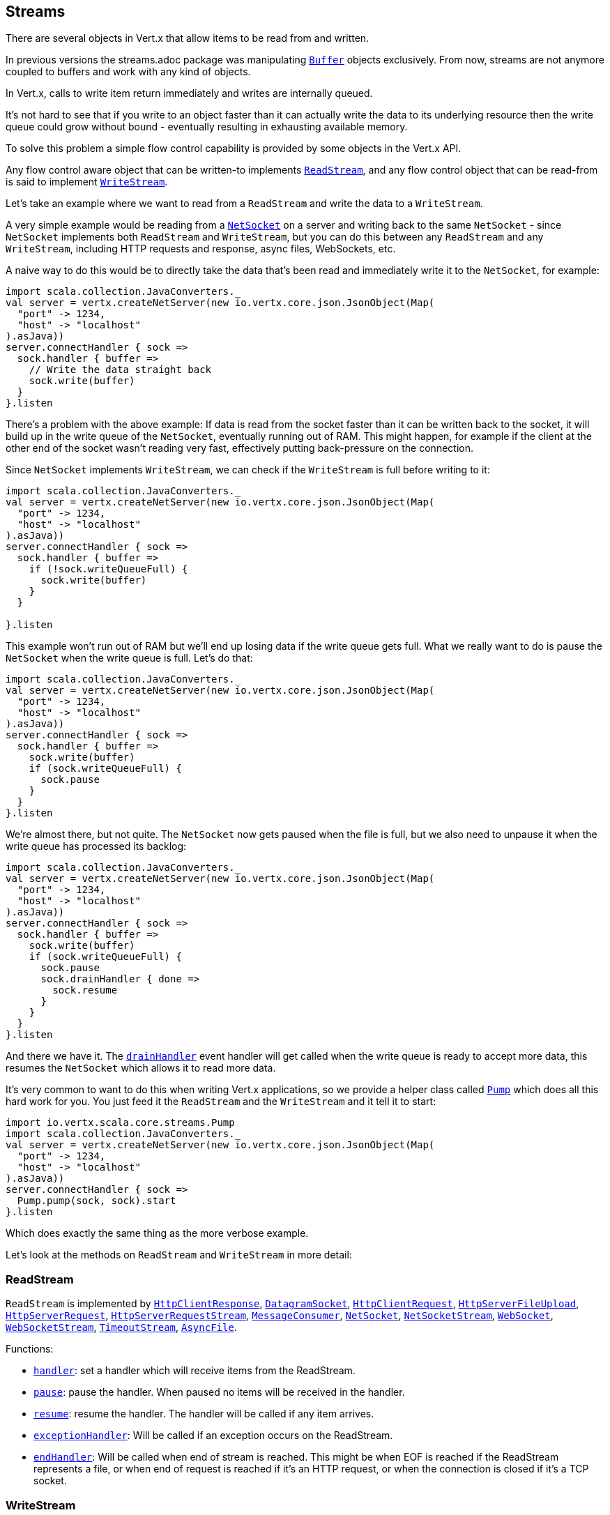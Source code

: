 == Streams

There are several objects in Vert.x that allow items to be read from and written.

In previous versions the streams.adoc package was manipulating `link:scaladocs/io/vertx/scala/core/buffer/Buffer.html[Buffer]`
objects exclusively. From now, streams are not anymore coupled to buffers and work with any kind of objects.

In Vert.x, calls to write item return immediately and writes are internally queued.

It's not hard to see that if you write to an object faster than it can actually write the data to
its underlying resource then the write queue could grow without bound - eventually resulting in
exhausting available memory.

To solve this problem a simple flow control capability is provided by some objects in the Vert.x API.

Any flow control aware object that can be written-to implements `link:scaladocs/io/vertx/scala/core/streams/ReadStream.html[ReadStream]`,
and any flow control object that can be read-from is said to implement `link:scaladocs/io/vertx/scala/core/streams/WriteStream.html[WriteStream]`.

Let's take an example where we want to read from a `ReadStream` and write the data to a `WriteStream`.

A very simple example would be reading from a `link:scaladocs/io/vertx/scala/core/net/NetSocket.html[NetSocket]` on a server and writing back to the
same `NetSocket` - since `NetSocket` implements both `ReadStream` and `WriteStream`, but you can
do this between any `ReadStream` and any `WriteStream`, including HTTP requests and response,
async files, WebSockets, etc.

A naive way to do this would be to directly take the data that's been read and immediately write it
to the `NetSocket`, for example:

[source,scala]
----
import scala.collection.JavaConverters._
val server = vertx.createNetServer(new io.vertx.core.json.JsonObject(Map(
  "port" -> 1234,
  "host" -> "localhost"
).asJava))
server.connectHandler { sock =>
  sock.handler { buffer =>
    // Write the data straight back
    sock.write(buffer)
  }
}.listen

----

There's a problem with the above example: If data is read from the socket faster than it can be
written back to the socket, it will build up in the write queue of the `NetSocket`, eventually
running out of RAM. This might happen, for example if the client at the other end of the socket
wasn't reading very fast, effectively putting back-pressure on the connection.

Since `NetSocket` implements `WriteStream`, we can check if the `WriteStream` is full before
writing to it:

[source,scala]
----
import scala.collection.JavaConverters._
val server = vertx.createNetServer(new io.vertx.core.json.JsonObject(Map(
  "port" -> 1234,
  "host" -> "localhost"
).asJava))
server.connectHandler { sock =>
  sock.handler { buffer =>
    if (!sock.writeQueueFull) {
      sock.write(buffer)
    }
  }

}.listen

----

This example won't run out of RAM but we'll end up losing data if the write queue gets full. What we
really want to do is pause the `NetSocket` when the write queue is full. Let's do that:

[source,scala]
----
import scala.collection.JavaConverters._
val server = vertx.createNetServer(new io.vertx.core.json.JsonObject(Map(
  "port" -> 1234,
  "host" -> "localhost"
).asJava))
server.connectHandler { sock =>
  sock.handler { buffer =>
    sock.write(buffer)
    if (sock.writeQueueFull) {
      sock.pause
    }
  }
}.listen

----

We're almost there, but not quite. The `NetSocket` now gets paused when the file is full, but we also need to unpause
it when the write queue has processed its backlog:

[source,scala]
----
import scala.collection.JavaConverters._
val server = vertx.createNetServer(new io.vertx.core.json.JsonObject(Map(
  "port" -> 1234,
  "host" -> "localhost"
).asJava))
server.connectHandler { sock =>
  sock.handler { buffer =>
    sock.write(buffer)
    if (sock.writeQueueFull) {
      sock.pause
      sock.drainHandler { done =>
        sock.resume
      }
    }
  }
}.listen

----

And there we have it. The `link:scaladocs/io/vertx/scala/core/streams/WriteStream.html#drainHandler(io.vertx.core.Handler)[drainHandler]` event handler will
get called when the write queue is ready to accept more data, this resumes the `NetSocket` which
allows it to read more data.

It's very common to want to do this when writing Vert.x applications, so we provide a helper class
called `link:scaladocs/io/vertx/scala/core/streams/Pump.html[Pump]` which does all this hard work for you. You just feed it the `ReadStream` and
the `WriteStream` and it tell it to start:

[source,scala]
----
import io.vertx.scala.core.streams.Pump
import scala.collection.JavaConverters._
val server = vertx.createNetServer(new io.vertx.core.json.JsonObject(Map(
  "port" -> 1234,
  "host" -> "localhost"
).asJava))
server.connectHandler { sock =>
  Pump.pump(sock, sock).start
}.listen

----

Which does exactly the same thing as the more verbose example.

Let's look at the methods on `ReadStream` and `WriteStream` in more detail:

=== ReadStream

`ReadStream` is implemented by `link:scaladocs/io/vertx/scala/core/http/HttpClientResponse.html[HttpClientResponse]`, `link:scaladocs/io/vertx/scala/core/datagram/DatagramSocket.html[DatagramSocket]`,
`link:scaladocs/io/vertx/scala/core/http/HttpClientRequest.html[HttpClientRequest]`, `link:scaladocs/io/vertx/scala/core/http/HttpServerFileUpload.html[HttpServerFileUpload]`,
`link:scaladocs/io/vertx/scala/core/http/HttpServerRequest.html[HttpServerRequest]`, `link:scaladocs/io/vertx/scala/core/http/HttpServerRequestStream.html[HttpServerRequestStream]`,
`link:scaladocs/io/vertx/scala/core/eventbus/MessageConsumer.html[MessageConsumer]`, `link:scaladocs/io/vertx/scala/core/net/NetSocket.html[NetSocket]`, `link:scaladocs/io/vertx/scala/core/net/NetSocketStream.html[NetSocketStream]`,
`link:scaladocs/io/vertx/scala/core/http/WebSocket.html[WebSocket]`, `link:scaladocs/io/vertx/scala/core/http/WebSocketStream.html[WebSocketStream]`, `link:scaladocs/io/vertx/scala/core/TimeoutStream.html[TimeoutStream]`,
`link:scaladocs/io/vertx/scala/core/file/AsyncFile.html[AsyncFile]`.

Functions:

- `link:scaladocs/io/vertx/scala/core/streams/ReadStream.html#handler(io.vertx.core.Handler)[handler]`:
set a handler which will receive items from the ReadStream.
- `link:scaladocs/io/vertx/scala/core/streams/ReadStream.html#pause()[pause]`:
pause the handler. When paused no items will be received in the handler.
- `link:scaladocs/io/vertx/scala/core/streams/ReadStream.html#resume()[resume]`:
resume the handler. The handler will be called if any item arrives.
- `link:scaladocs/io/vertx/scala/core/streams/ReadStream.html#exceptionHandler(io.vertx.core.Handler)[exceptionHandler]`:
Will be called if an exception occurs on the ReadStream.
- `link:scaladocs/io/vertx/scala/core/streams/ReadStream.html#endHandler(io.vertx.core.Handler)[endHandler]`:
Will be called when end of stream is reached. This might be when EOF is reached if the ReadStream represents a file,
or when end of request is reached if it's an HTTP request, or when the connection is closed if it's a TCP socket.

=== WriteStream

`WriteStream` is implemented by `link:scaladocs/io/vertx/scala/core/http/HttpClientRequest.html[HttpClientRequest]`, `link:scaladocs/io/vertx/scala/core/http/HttpServerResponse.html[HttpServerResponse]`
`link:scaladocs/io/vertx/scala/core/http/WebSocket.html[WebSocket]`, `link:scaladocs/io/vertx/scala/core/net/NetSocket.html[NetSocket]`, `link:scaladocs/io/vertx/scala/core/file/AsyncFile.html[AsyncFile]`,
`link:scaladocs/io/vertx/scala/core/datagram/PacketWritestream.html[PacketWritestream]` and `link:scaladocs/io/vertx/scala/core/eventbus/MessageProducer.html[MessageProducer]`

Functions:

- `link:scaladocs/io/vertx/scala/core/streams/WriteStream.html#write(java.lang.Object)[write]`:
write an object to the WriteStream. This method will never block. Writes are queued internally and asynchronously
written to the underlying resource.
- `link:scaladocs/io/vertx/scala/core/streams/WriteStream.html#setWriteQueueMaxSize(int)[setWriteQueueMaxSize]`:
set the number of object at which the write queue is considered _full_, and the method `link:scaladocs/io/vertx/scala/core/streams/WriteStream.html#writeQueueFull()[writeQueueFull]`
returns `true`. Note that, when the write queue is considered full, if write is called the data will still be accepted
and queued. The actual number depends on the stream implementation, for `link:scaladocs/io/vertx/scala/core/buffer/Buffer.html[Buffer]` the size
represents the actual number of bytes written and not the number of buffers.
- `link:scaladocs/io/vertx/scala/core/streams/WriteStream.html#writeQueueFull()[writeQueueFull]`:
returns `true` if the write queue is considered full.
- `link:scaladocs/io/vertx/scala/core/streams/WriteStream.html#exceptionHandler(io.vertx.core.Handler)[exceptionHandler]`:
Will be called if an exception occurs on the `WriteStream`.
- `link:scaladocs/io/vertx/scala/core/streams/WriteStream.html#drainHandler(io.vertx.core.Handler)[drainHandler]`:
The handler will be called if the `WriteStream` is considered no longer full.

=== Pump

Instances of Pump have the following methods:

- `link:scaladocs/io/vertx/scala/core/streams/Pump.html#start()[start]`:
Start the pump.
- `link:scaladocs/io/vertx/scala/core/streams/Pump.html#stop()[stop]`:
Stops the pump. When the pump starts it is in stopped mode.
- `link:scaladocs/io/vertx/scala/core/streams/Pump.html#setWriteQueueMaxSize(int)[setWriteQueueMaxSize]`:
This has the same meaning as `link:scaladocs/io/vertx/scala/core/streams/WriteStream.html#setWriteQueueMaxSize(int)[setWriteQueueMaxSize]` on the `WriteStream`.

A pump can be started and stopped multiple times.

When a pump is first created it is _not_ started. You need to call the `start()` method to start it.